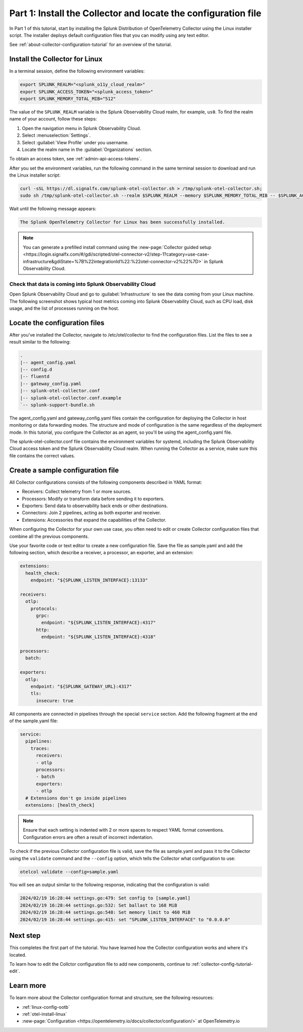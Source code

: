 .. _collector-config-tutorial-start:

******************************************************************
Part 1: Install the Collector and locate the configuration file
******************************************************************


In Part 1 of this tutorial, start by installing the Splunk Distribution of OpenTelemetry Collector using the Linux installer script. The installer deploys default configuration files that you can modify using any text editor.

See :ref:`about-collector-configuration-tutorial` for an overview of the tutorial.


Install the Collector for Linux
==========================================

In a terminal session, define the following environment variables:

.. code-block:: bash

   export SPLUNK_REALM="<splunk_o11y_cloud_realm>"
   export SPLUNK_ACCESS_TOKEN="<splunk_access_token>"
   export SPLUNK_MEMORY_TOTAL_MIB="512"

The value of the ``SPLUNK_REALM`` variable is the Splunk Observability Cloud realm, for example, ``us0``. To find the realm name of your account, follow these steps:

#. Open the navigation menu in Splunk Observability Cloud.
#. Select :menuselection:`Settings`.
#. Select :guilabel:`View Profile` under you username.
#. Locate the realm name in the :guilabel:`Organizations` section.

To obtain an access token, see :ref:`admin-api-access-tokens`.

After you set the environment variables, run the following command in the same terminal session to download and run the Linux installer script:

.. code-block:: bash

   curl -sSL https://dl.signalfx.com/splunk-otel-collector.sh > /tmp/splunk-otel-collector.sh;
   sudo sh /tmp/splunk-otel-collector.sh --realm $SPLUNK_REALM --memory $SPLUNK_MEMORY_TOTAL_MIB -- $SPLUNK_ACCESS_TOKEN

Wait until the following message appears:

.. code-block:: text

   The Splunk OpenTelemetry Collector for Linux has been successfully installed.

.. note:: You can generate a prefilled install command using the :new-page:`Collector guided setup <https://login.signalfx.com/#/gdi/scripted/otel-connector-v2/step-1?category=use-case-infrastructure&gdiState=%7B%22integrationId%22:%22otel-connector-v2%22%7D>` in Splunk Observability Cloud.


Check that data is coming into Splunk Observability Cloud
-----------------------------------------------------------------

Open Splunk Observability Cloud and go to :guilabel:`Infrastructure` to see the data coming from your Linux machine. The following screenshot shows typical host metrics coming into Splunk Observability Cloud, such as CPU load, disk usage, and the list of processes running on the host.

.. image:: /_images/get-started/host-demo.png
      :width: 90%
      :alt: Collector metrics in Splunk Infrastructure Monitoring


Locate the configuration files
=========================================

After you've installed the Collector, navigate to /etc/otel/collector to find the configuration files. List the files to see a result similar to the following:

.. code-block:: bash

   .
   |-- agent_config.yaml
   |-- config.d
   |-- fluentd
   |-- gateway_config.yaml
   |-- splunk-otel-collector.conf
   |-- splunk-otel-collector.conf.example
   `-- splunk-support-bundle.sh

The agent_config.yaml and gateway_config.yaml files contain the configuration for deploying the Collector in host monitoring or data forwarding modes. The structure and mode of configuration is the same regardless of the deployment mode. In this tutorial, you configure the Collector as an agent, so you'll be using the agent_config.yaml file.

The splunk-otel-collector.conf file contains the environment variables for systemd, including the Splunk Observability Cloud access token and the Splunk Observability Cloud realm. When running the Collector as a service, make sure this file contains the correct values.


Create a sample configuration file
========================================

All Collector configurations consists of the following components described in YAML format:

- Receivers: Collect telemetry from 1 or more sources.
- Processors: Modify or transform data before sending it to exporters.
- Exporters: Send data to observability back ends or other destinations.
- Connectors: Join 2 pipelines, acting as both exporter and receiver.
- Extensions: Accessories that expand the capabilities of the Collector.

When configuring the Collector for your own use case, you often need to edit or create Collector configuration files that combine all the previous components.

Use your favorite code or text editor to create a new configuration file. Save the file as sample.yaml and add the following section, which describe a receiver, a processor, an exporter, and an extension:

.. code-block:: yaml

   extensions:
     health_check:
       endpoint: "${SPLUNK_LISTEN_INTERFACE}:13133"

   receivers:
     otlp:
       protocols:
         grpc:
           endpoint: "${SPLUNK_LISTEN_INTERFACE}:4317"
         http:
           endpoint: "${SPLUNK_LISTEN_INTERFACE}:4318"

   processors:
     batch:

   exporters:
     otlp:
       endpoint: "${SPLUNK_GATEWAY_URL}:4317"
       tls:
         insecure: true

All components are connected in pipelines through the special ``service`` section. Add the following fragment at the end of the sample.yaml file:

.. code-block:: yaml

   service:
     pipelines:
       traces:
         receivers:
         - otlp
         processors:
         - batch
         exporters:
         - otlp
     # Extensions don't go inside pipelines
     extensions: [health_check]

.. note:: Ensure that each setting is indented with 2 or more spaces to respect YAML format conventions. Configuration errors are often a result of incorrect indentation.

To check if the previous Collector configuration file is valid, save the file as sample.yaml and pass it to the Collector using the ``validate`` command and the ``--config`` option, which tells the Collector what configuration to use:

.. code-block:: bash

   otelcol validate --config=sample.yaml

You will see an output similar to the following response, indicating that the configuration is valid:

.. code-block:: bash

   2024/02/19 16:28:44 settings.go:479: Set config to [sample.yaml]
   2024/02/19 16:28:44 settings.go:532: Set ballast to 168 MiB
   2024/02/19 16:28:44 settings.go:548: Set memory limit to 460 MiB
   2024/02/19 16:28:44 settings.go:415: set "SPLUNK_LISTEN_INTERFACE" to "0.0.0.0"


Next step
=======================================

This completes the first part of the tutorial. You have learned how the Collector configuration works and where it's located.

To learn how to edit the Collctor configuration file to add new components, continue to :ref:`collector-config-tutorial-edit`.

Learn more
=======================================

To learn more about the Collector configuration format and structure, see the following resources:

- :ref:`linux-config-ootb`
- :ref:`otel-install-linux`
- :new-page:`Configuration <https://opentelemetry.io/docs/collector/configuration/>` at OpenTelemetry.io
